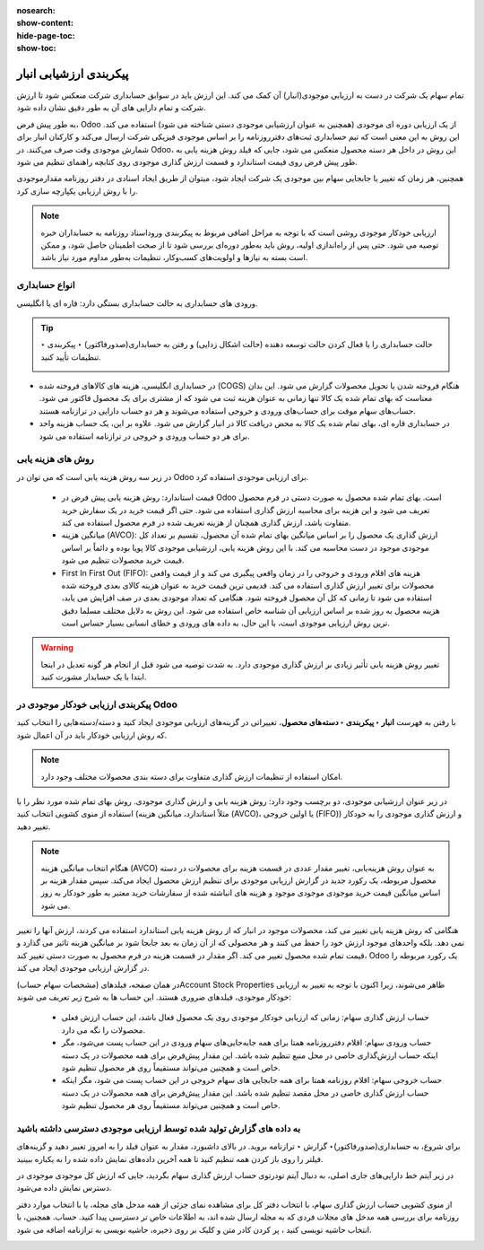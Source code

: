 :nosearch:
:show-content:
:hide-page-toc:
:show-toc:


=================================
پیکربندی ارزشیابی انبار
=================================

تمام سهام یک شرکت در دست به ارزیابی موجودی(انبار) آن کمک می کند. این ارزش باید در سوابق حسابداری شرکت منعکس شود تا ارزش شرکت و تمام دارایی های آن به طور دقیق نشان داده شود.

به طور پیش فرض، Odoo از یک ارزیابی دوره ای موجودی (همچنین به عنوان ارزشیابی موجودی دستی شناخته می شود) استفاده می کند. این روش به این معنی است که تیم حسابداری ثبت‌های دفترروزنامه را بر اساس موجودی فیزیکی شرکت ارسال می‌کند و کارکنان انبار برای شمارش موجودی وقت صرف می‌کنند. در Odoo، این روش در داخل هر دسته محصول منعکس می شود، جایی که فیلد روش هزینه یابی به طور پیش فرض روی قیمت استاندارد و قسمت ارزش گذاری موجودی روی کتابچه راهنمای تنظیم می شود.



.. image:: ./img/inventoryvaluation/v1.jpg
    :align: center
    :alt: انبار

همچنین، هر زمان که تغییر یا جابجایی سهام بین موجودی یک شرکت ایجاد شود، میتوان از طریق ایجاد اسنادی در دفتر روزنامه مقدارموجودی را با روش ارزیابی یکپارچه سازی کرد.

.. note::
    ارزیابی خودکار موجودی روشی است که با توجه به مراحل اضافی مربوط به پیکربندی وروداسناد روزنامه به حسابداران خبره توصیه می شود. حتی پس از راه‌اندازی اولیه، روش باید به‌طور دوره‌ای بررسی شود تا از صحت اطمینان حاصل شود، و ممکن است بسته به نیازها و اولویت‌های کسب‌وکار، تنظیمات به‌طور مداوم مورد نیاز باشد.


انواع حسابداری
----------------------------
ورودی های حسابداری به حالت حسابداری بستگی دارد: قاره ای یا انگلیسی.


.. tip::
    حالت حسابداری را با فعال کردن حالت توسعه دهنده (حالت اشکال زدایی) و رفتن به حسابداری(صدورفاکتور) ‣ پیکربندی ‣ تنظیمات تأیید کنید.

    .. image:: ./img/inventoryvaluation/v2.jpg
        :align: center
        :alt: انبار


- در حسابداری انگلیسی، هزینه های کالاهای فروخته شده (COGS) هنگام فروخته شدن یا تحویل محصولات گزارش می شود. این بدان معناست که بهای تمام شده یک کالا تنها زمانی به عنوان هزینه ثبت می شود که از مشتری برای یک محصول فاکتور می شود. حساب‌های سهام موقت برای حساب‌های ورودی و خروجی استفاده می‌شوند و هر دو حساب دارایی در ترازنامه هستند.

- در حسابداری قاره ای، بهای تمام شده یک کالا به محض دریافت کالا در انبار گزارش می شود. علاوه بر این، یک حساب هزینه واحد برای هر دو حساب ورودی و خروجی در ترازنامه استفاده می شود.



روش های هزینه یابی
-------------------------------------------------------
در زیر سه روش هزینه یابی است که می توان در Odoo برای ارزیابی موجودی استفاده کرد.



   - قیمت استاندارد: روش هزینه یابی پیش فرض در Odoo است. بهای تمام شده محصول به صورت دستی در فرم محصول تعریف می شود و این هزینه برای محاسبه ارزش گذاری استفاده می شود. حتی اگر قیمت خرید در یک سفارش خرید متفاوت باشد، ارزش گذاری همچنان از هزینه تعریف شده در فرم محصول استفاده می کند.

   - میانگین هزینه (AVCO): ارزش گذاری یک محصول را بر اساس میانگین بهای تمام شده آن محصول، تقسیم بر تعداد کل موجودی موجود در دست محاسبه می کند. با این روش هزینه یابی، ارزشیابی موجودی کالا پویا بوده و دائماً بر اساس قیمت خرید محصولات تنظیم می شود.

   - First In First Out (FIFO): هزینه های اقلام ورودی و خروجی را در زمان واقعی پیگیری می کند و از قیمت واقعی محصولات برای تغییر ارزش گذاری استفاده می کند. قدیمی ترین قیمت خرید به عنوان هزینه کالای بعدی فروخته شده استفاده می شود تا زمانی که کل آن محصول فروخته شود. هنگامی که تعداد موجودی بعدی در صف افزایش می یابد، هزینه محصول به روز شده بر اساس ارزیابی آن شناسه خاص استفاده می شود. این روش به دلایل مختلف مسلما دقیق ترین روش ارزیابی موجودی است، با این حال، به داده های ورودی و خطای انسانی بسیار حساس است.


.. warning::
    تغییر روش هزینه یابی تأثیر زیادی بر ارزش گذاری موجودی دارد. به شدت توصیه می شود قبل از انجام هر گونه تعدیل در اینجا ابتدا با یک حسابدار مشورت کنید.


پیکربندی ارزیابی خودکار موجودی در Odoo
----------------------------------------------------------
با رفتن به فهرست **انبار ‣ پیکربندی ‣ دسته‌های محصول**، تغییراتی در گزینه‌های ارزیابی موجودی ایجاد کنید و دسته/دسته‌هایی را انتخاب کنید که روش ارزیابی خودکار باید در آن اعمال شود.


.. note::
    امکان استفاده از تنظیمات ارزش گذاری متفاوت برای دسته بندی محصولات مختلف وجود دارد.


در زیر عنوان ارزشیابی موجودی، دو برچسب وجود دارد: روش هزینه یابی و ارزش گذاری موجودی. روش بهای تمام شده مورد نظر را با استفاده از منوی کشویی انتخاب کنید (مثلاً استاندارد، میانگین هزینه (AVCO)، یا اولین خروجی (FIFO)) و ارزش گذاری موجودی را به خودکار تغییر دهید.


.. image:: ./img/inventoryvaluation/v3.jpg
    :align: center
    :alt: انبار


.. seealso::
   - :doc:`using the inventory valuation`



.. note::
    هنگام انتخاب میانگین هزینه (AVCO) به عنوان روش هزینه‌یابی، تغییر مقدار عددی در قسمت هزینه برای محصولات در دسته محصول مربوطه، یک رکورد جدید در گزارش ارزیابی موجودی برای تنظیم ارزش محصول ایجاد می‌کند. سپس مقدار هزینه بر اساس میانگین قیمت خرید موجودی موجودی موجود و هزینه های انباشته شده از سفارشات خرید معتبر به طور خودکار به روز می شود.



هنگامی که روش هزینه یابی تغییر می کند، محصولات موجود در انبار که از روش هزینه یابی استاندارد استفاده می کردند، ارزش آنها را تغییر نمی دهد. بلکه واحدهای موجود ارزش خود را حفظ می کنند و هر محصولی که از آن زمان به بعد جابجا شود بر میانگین هزینه تاثیر می گذارد و قیمت تمام شده محصول تغییر می کند. اگر مقدار در قسمت هزینه در فرم محصول به صورت دستی تغییر کند، Odoo یک رکورد مربوطه را در گزارش ارزیابی موجودی ایجاد می کند.

در همان صفحه، فیلدهای (مشخصات سهام حساب)Account Stock Properties ظاهر می‌شوند، زیرا اکنون با توجه به تغییر به ارزیابی خودکار موجودی، فیلدهای ضروری هستند. این حساب ها به شرح زیر تعریف می شوند:

    - حساب ارزش گذاری سهام: زمانی که ارزیابی خودکار موجودی روی یک محصول فعال باشد، این حساب ارزش فعلی محصولات را نگه می دارد.

    - حساب ورودی سهام: اقلام دفترروزنامه همتا برای همه جابه‌جایی‌های سهام ورودی در این حساب پست می‌شود، مگر اینکه حساب ارزش‌گذاری خاصی در محل منبع تنظیم شده باشد. این مقدار پیش‌فرض برای همه محصولات در یک دسته خاص است و همچنین می‌تواند مستقیماً روی هر محصول تنظیم شود.

    - حساب خروجی سهام: اقلام روزنامه همتا برای همه جابجایی های سهام خروجی در این حساب پست می شود، مگر اینکه حساب ارزش گذاری خاصی در محل مقصد تنظیم شده باشد. این مقدار پیش‌فرض برای همه محصولات در یک دسته خاص است و همچنین می‌تواند مستقیماً روی هر محصول تنظیم شود.




به داده های گزارش تولید شده توسط ارزیابی موجودی دسترسی داشته باشید
--------------------------------------------------------------------------------------------
برای شروع، به حسابداری(صدورفاکتور)‣ گزارش ‣ ترازنامه بروید. در بالای داشبورد، مقدار به عنوان فیلد را به امروز تغییر دهید و گزینه‌های فیلتر را روی باز کردن همه تنظیم کنید تا همه آخرین داده‌های نمایش داده شده را به یکباره ببینید.

در زیر آیتم خط دارایی‌های جاری اصلی، به دنبال آیتم تودرتوی حساب ارزش‌ گذاری سهام بگردید، جایی که ارزش کل موجودی موجودی در دسترس نمایش داده می‌شود.

از منوی کشویی حساب ارزش گذاری سهام، با انتخاب دفتر کل برای مشاهده نمای جزئی از همه مدخل های مجله، یا با انتخاب موارد دفتر روزنامه برای بررسی همه مدخل های مجلات فردی که به مجله ارسال شده اند، به اطلاعات خاص تر دسترسی پیدا کنید. حساب. همچنین، با انتخاب حاشیه نویسی کنید ، پر کردن کادر متن و کلیک بر روی ذخیره، حاشیه نویسی به ترازنامه اضافه می شود.


.. image:: ./img/inventoryvaluation/v4.jpg
    :align: center
    :alt: انبار
